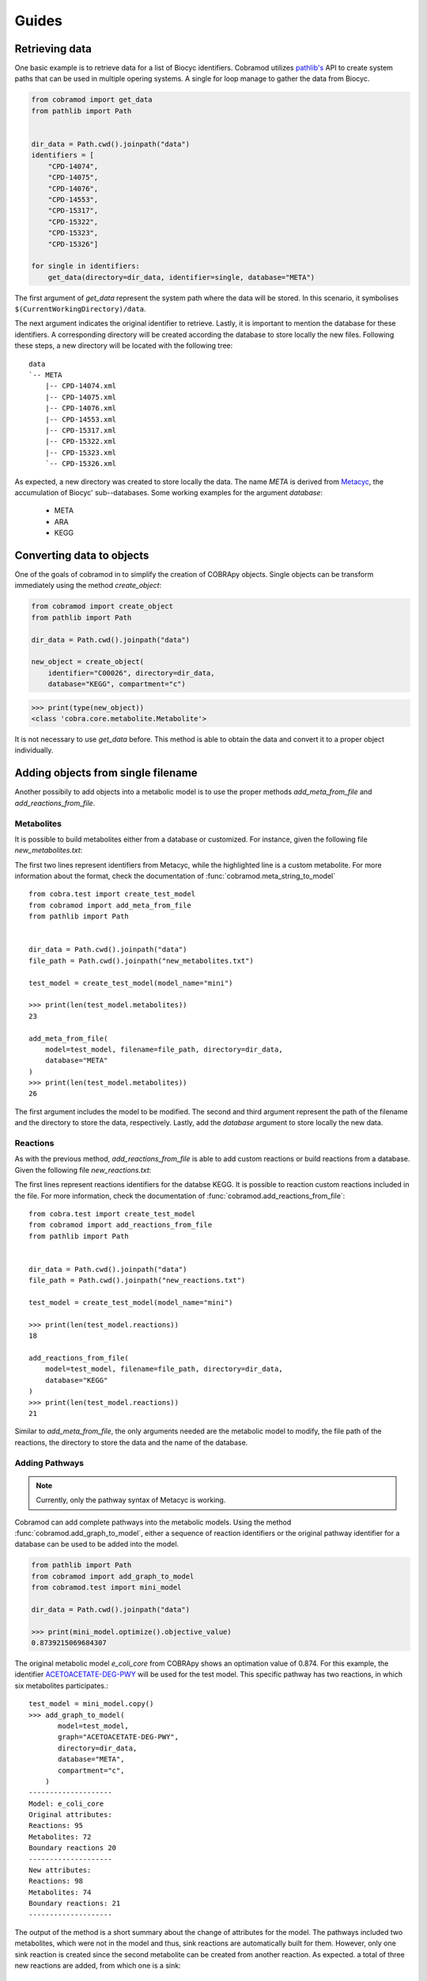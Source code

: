 ======
Guides
======

Retrieving data
===============

One basic example is to retrieve data for a list of Biocyc identifiers.
Cobramod utilizes `pathlib's <https://docs.python.org/3/library/
pathlib.html>`_ API to create system paths that can be used in multiple opering
systems. A single for loop manage to gather the data from Biocyc.

.. code-block:: python

    from cobramod import get_data
    from pathlib import Path


    dir_data = Path.cwd().joinpath("data")
    identifiers = [
        "CPD-14074",
        "CPD-14075",
        "CPD-14076",
        "CPD-14553",
        "CPD-15317",
        "CPD-15322",
        "CPD-15323",
        "CPD-15326"]

    for single in identifiers:
        get_data(directory=dir_data, identifier=single, database="META")

The first argument of *get_data* represent the system path where the data will
be stored. In this scenario, it symbolises
``$(CurrentWorkingDirectory)/data``.

The next argument indicates the original identifier to retrieve. Lastly, it is
important to mention the database for these identifiers. A corresponding
directory will be created according the database to store locally the new
files. Following these steps, a new directory will be located with the
following tree::

    data
    `-- META
        |-- CPD-14074.xml
        |-- CPD-14075.xml
        |-- CPD-14076.xml
        |-- CPD-14553.xml
        |-- CPD-15317.xml
        |-- CPD-15322.xml
        |-- CPD-15323.xml
        `-- CPD-15326.xml

As expected, a new directory was created to store locally the data. The name
*META* is derived from `Metacyc <https://metacyc.org/>`_, the accumulation of
Biocyc' sub--databases. Some working examples for the argument `database`:

    * META
    * ARA
    * KEGG

Converting data to objects
==========================

One of the goals of cobramod in to simplify the creation of COBRApy objects.
Single objects can be transform immediately using the method *create_object*:

.. code-block:: python

    from cobramod import create_object
    from pathlib import Path

    dir_data = Path.cwd().joinpath("data")

    new_object = create_object(
        identifier="C00026", directory=dir_data,
        database="KEGG", compartment="c")

.. code-block:: python

    >>> print(type(new_object))
    <class 'cobra.core.metabolite.Metabolite'>

It is not necessary to use *get_data* before. This method is able to obtain the
data and convert it to a proper object individually.

Adding objects from single filename
===================================

Another possibily to add objects into a metabolic model is to use the proper
methods *add_meta_from_file* and *add_reactions_from_file*.

Metabolites
"""""""""""

It is possible to build metabolites either from a database or customized.
For instance, given the following file *new_metabolites.txt*:

.. code-block::
    :emphasize-lines: 3

    SUCROSE, c
    MET, c
    MALTOSE_c, MALTOSE[c], c, C12H22O11, 1

The first two lines represent identifiers from Metacyc, while the highlighted
line is a custom metabolite. For more information about the format, check the
documentation of :func:`cobramod.meta_string_to_model` ::

    from cobra.test import create_test_model
    from cobramod import add_meta_from_file
    from pathlib import Path


    dir_data = Path.cwd().joinpath("data")
    file_path = Path.cwd().joinpath("new_metabolites.txt")

    test_model = create_test_model(model_name="mini")

    >>> print(len(test_model.metabolites))
    23

    add_meta_from_file(
        model=test_model, filename=file_path, directory=dir_data,
        database="META"
    )
    >>> print(len(test_model.metabolites))
    26

The first argument includes the model to be modified. The second and third
argument represent the path of the filename and the directory to store the
data, respectively. Lastly, add the *database* argument to store locally the
new data.

Reactions
"""""""""
As with the previous method, *add_reactions_from_file* is able to add custom
reactions or build reactions from a database. Given the following file
*new_reactions.txt*:

.. code-block::
    :emphasize-lines: 3

    R04382, c
    R02736, c
    C06118_ce, digalacturonate transport | C06118_c: -1, C06118_e:1

The first lines represent reactions identifiers for the databse KEGG. It is
possible to reaction custom reactions included in the file. For more
information, check the documentation of
:func:`cobramod.add_reactions_from_file`::

    from cobra.test import create_test_model
    from cobramod import add_reactions_from_file
    from pathlib import Path


    dir_data = Path.cwd().joinpath("data")
    file_path = Path.cwd().joinpath("new_reactions.txt")

    test_model = create_test_model(model_name="mini")

    >>> print(len(test_model.reactions))
    18

    add_reactions_from_file(
        model=test_model, filename=file_path, directory=dir_data,
        database="KEGG"
    )
    >>> print(len(test_model.reactions))
    21

Similar to *add_meta_from_file*, the only arguments needed are the metabolic
model to modify, the file path of the reactions, the directory to store the
data and the name of the database.

Adding Pathways
"""""""""""""""

.. note::
    Currently, only the pathway syntax of Metacyc is working.

Cobramod can add complete pathways into the metabolic models. Using the method
:func:`cobramod.add_graph_to_model`, either a sequence of reaction identifiers
or the original pathway identifier for a database can be used to be added into
the model.

.. code::

  from pathlib import Path
  from cobramod import add_graph_to_model
  from cobramod.test import mini_model

  dir_data = Path.cwd().joinpath("data")

  >>> print(mini_model.optimize().objective_value)
  0.8739215069684307

The original metabolic model `e_coli_core` from COBRApy shows an optimation
value of 0.874. For this example, the identifier `ACETOACETATE-DEG-PWY
<https://biocyc.org/ECOLI/new-image?object=ACETOACETATE-DEG-PWY>`_   will be
used for the test model. This specific pathway has two reactions, in which six
metabolites participates.::

  test_model = mini_model.copy()
  >>> add_graph_to_model(
         model=test_model,
         graph="ACETOACETATE-DEG-PWY",
         directory=dir_data,
         database="META",
         compartment="c",
      )
  --------------------
  Model: e_coli_core
  Original attributes:
  Reactions: 95
  Metabolites: 72
  Boundary reactions 20
  --------------------
  New attributes:
  Reactions: 98
  Metabolites: 74
  Boundary reactions: 21
  --------------------

The output of the method is a short summary about the change of attributes for
the model. The pathways included two metabolites, which were not in the model
and thus, sink reactions are automatically built for them. However, only one
sink reaction is created since the second metabolite can be created from
another reaction. As expected. a total of three new reactions are added, from
which one is a sink::

  >>> print(test_model.sinks)
  [<Reaction SK_3_KETOBUTYRATE_c at 0x7f8b1b7bc910>]
  >>> print(test_model.optimize().objective_value)
  20.349250465464955


All the changes, are written into a a record file.

.. code-block:: text


  2020-10-28 15:18:30,164 INFO Data for "ACETOACETATE-DEG-PWY" retrieved
  2020-10-28 15:18:30,168 INFO Data for "ACETOACETYL-COA-TRANSFER-RXN"\
  retrieved.
  2020-10-28 15:18:30,181 INFO Data for "ACETYL-COA-ACETYLTRANSFER-RXN"
  retrieved.
  2020-10-28 15:18:30,208 INFO Reaction "ACETOACETYL_COA_TRANSFER_RXN_c" added
  to model
  2020-10-28 15:18:30,208 INFO Testing reaction
  "ACETOACETYL_COA_TRANSFER_RXN_c"
  2020-10-28 15:18:30,214 WARNING Sink reaction created for "3_KETOBUTYRATE_c"
  2020-10-28 15:18:30,216 WARNING Sink reaction created for "ACETOACETYL_COA_c"
  2020-10-28 15:18:30,217 WARNING Demand reaction for "ACETOACETYL_COA_c"
  removed
  2020-10-28 15:18:30,219 WARNING Demand reaction for "ACETOACETYL_COA_c"
  removed
  2020-10-28 15:18:30,222 INFO Reaction "ACETYL_COA_ACETYLTRANSFER_RXN_c"
  added to model
  2020-10-28 15:18:30,222 INFO Testing reaction
  "ACETYL_COA_ACETYLTRANSFER_RXN_c"
  2020-10-28 15:18:30,225 WARNING Demand reaction for "ACETOACETYL_COA_c"
  removed
  2020-10-28 15:18:30,226 WARNING Sink reaction for "ACETOACETYL_COA_c" removed

In this scenario, the objective value changed drastically due to insertion of
the sink reaction. It can be seen that both reaction are being activated if
their fluxes are checked::

  >>> print(f.fluxes["ACETOACETYL_COA_TRANSFER_RXN_c"])
  838.8592591516366
  >>> print(f.fluxes["ACETYL_COA_ACETYLTRANSFER_RXN_c"])
  -838.8592591516366

If the sink reaction, in this case *SK_3_KETOBUTYRATE_c* gets removed, the
fluxes for this new pathways are deactivated since there is no reaction to
synthetize the start-metabolite::

  test_model.remove_reactions(["SK_3_KETOBUTYRATE_c"])
  f = test_model.optimize()
  >>> print(f.fluxes["ACETOACETYL_COA_TRANSFER_RXN_c"])
  0.0
  >>> print(f.fluxes["ACETYL_COA_ACETYLTRANSFER_RXN_c"])
  0.0
  >>> print(f.objective_value)
  0.873921506968428


